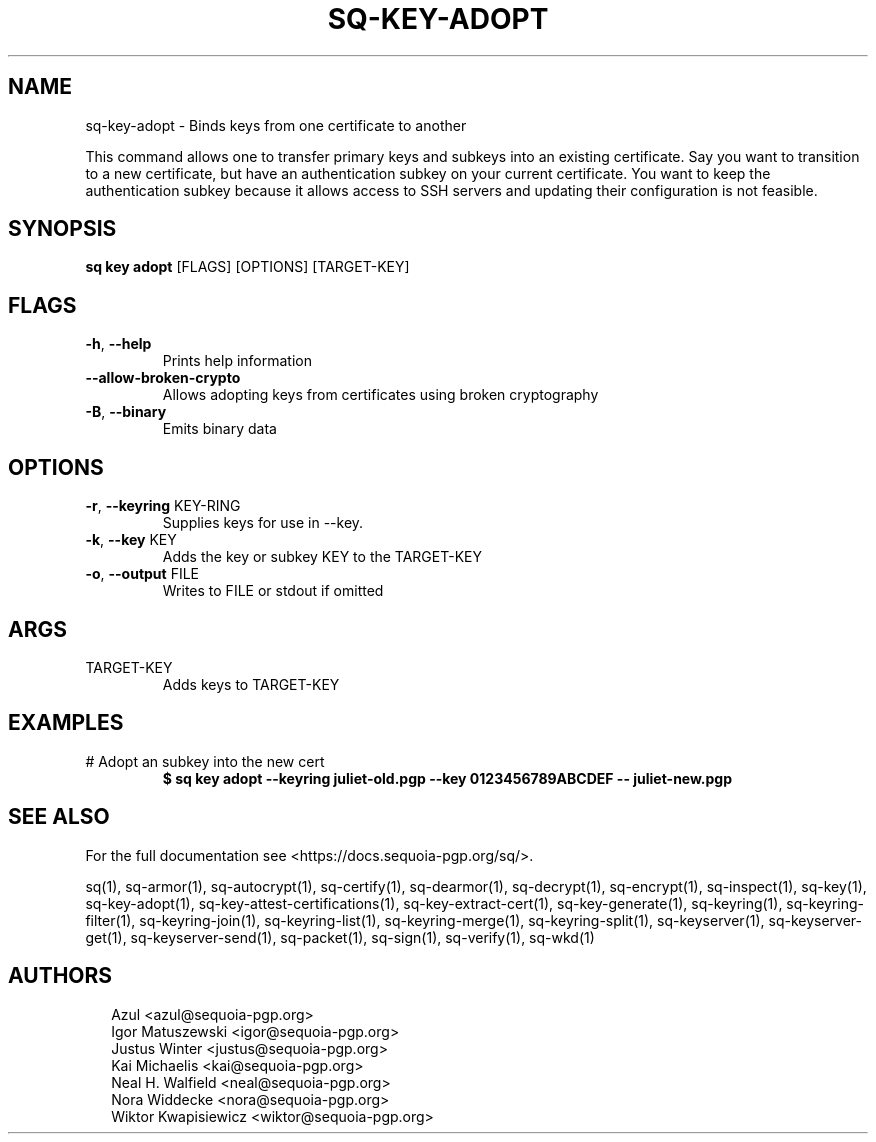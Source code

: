 .TH SQ-KEY-ADOPT "1" "JANUARY 2021" "0.24.0 (SEQUOIA-OPENPGP 1.0.0)" "USER COMMANDS" 5
.SH NAME
sq\-key\-adopt \- 
Binds keys from one certificate to another

This command allows one to transfer primary keys and subkeys into an
existing certificate.  Say you want to transition to a new
certificate, but have an authentication subkey on your current
certificate.  You want to keep the authentication subkey because it
allows access to SSH servers and updating their configuration is not
feasible.

.SH SYNOPSIS
\fBsq key adopt\fR [FLAGS] [OPTIONS] [TARGET\-KEY]
.SH FLAGS
.TP
\fB\-h\fR, \fB\-\-help\fR
Prints help information

.TP
\fB\-\-allow\-broken\-crypto\fR
Allows adopting keys from certificates using broken cryptography

.TP
\fB\-B\fR, \fB\-\-binary\fR
Emits binary data
.SH OPTIONS
.TP
\fB\-r\fR, \fB\-\-keyring\fR KEY\-RING
Supplies keys for use in \-\-key.

.TP
\fB\-k\fR, \fB\-\-key\fR KEY
Adds the key or subkey KEY to the TARGET\-KEY

.TP
\fB\-o\fR, \fB\-\-output\fR FILE
Writes to FILE or stdout if omitted
.SH ARGS
.TP
TARGET\-KEY
Adds keys to TARGET\-KEY
.SH EXAMPLES
.TP
# Adopt an subkey into the new cert
\fB $ sq key adopt \-\-keyring juliet\-old.pgp \-\-key 0123456789ABCDEF \-\- juliet\-new.pgp\fR

.SH SEE ALSO
For the full documentation see <https://docs.sequoia\-pgp.org/sq/>.

.ad l
.nh
sq(1), sq\-armor(1), sq\-autocrypt(1), sq\-certify(1), sq\-dearmor(1), sq\-decrypt(1), sq\-encrypt(1), sq\-inspect(1), sq\-key(1), sq\-key\-adopt(1), sq\-key\-attest\-certifications(1), sq\-key\-extract\-cert(1), sq\-key\-generate(1), sq\-keyring(1), sq\-keyring\-filter(1), sq\-keyring\-join(1), sq\-keyring\-list(1), sq\-keyring\-merge(1), sq\-keyring\-split(1), sq\-keyserver(1), sq\-keyserver\-get(1), sq\-keyserver\-send(1), sq\-packet(1), sq\-sign(1), sq\-verify(1), sq\-wkd(1)


.SH AUTHORS
.P
.RS 2
.nf
Azul <azul@sequoia\-pgp.org>
Igor Matuszewski <igor@sequoia\-pgp.org>
Justus Winter <justus@sequoia\-pgp.org>
Kai Michaelis <kai@sequoia\-pgp.org>
Neal H. Walfield <neal@sequoia\-pgp.org>
Nora Widdecke <nora@sequoia\-pgp.org>
Wiktor Kwapisiewicz <wiktor@sequoia\-pgp.org>
